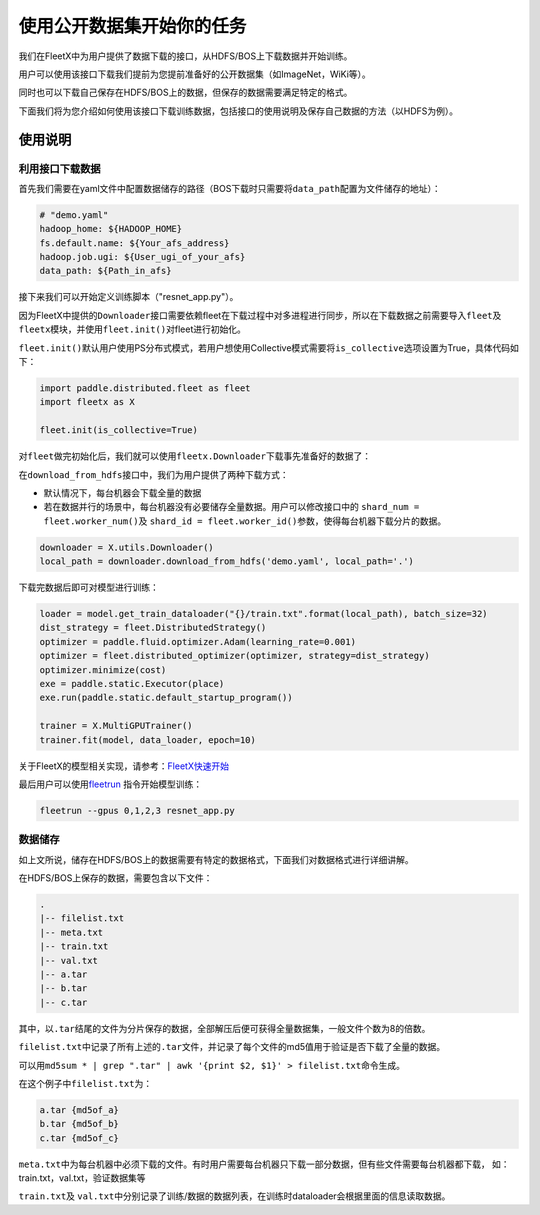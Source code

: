 使用公开数据集开始你的任务
--------------------------

我们在FleetX中为用户提供了数据下载的接口，从HDFS/BOS上下载数据并开始训练。

用户可以使用该接口下载我们提前为您提前准备好的公开数据集（如ImageNet，WiKi等）。

同时也可以下载自己保存在HDFS/BOS上的数据，但保存的数据需要满足特定的格式。

下面我们将为您介绍如何使用该接口下载训练数据，包括接口的使用说明及保存自己数据的方法（以HDFS为例）。

使用说明
~~~~~~~~

利用接口下载数据
^^^^^^^^^^^^^^^^
首先我们需要在yaml文件中配置数据储存的路径（BOS下载时只需要将\ ``data_path``\配置为文件储存的地址）：

.. code:: sh

    # "demo.yaml"
    hadoop_home: ${HADOOP_HOME}
    fs.default.name: ${Your_afs_address}
    hadoop.job.ugi: ${User_ugi_of_your_afs}
    data_path: ${Path_in_afs}


接下来我们可以开始定义训练脚本（"resnet_app.py"）。

因为FleetX中提供的\ ``Downloader``\ 接口需要依赖fleet在下载过程中对多进程进行同步，所以在下载数据之前需要导入\ ``fleet``\ 及 \ ``fleetx``\ 模块，并使用\ ``fleet.init()``\ 对fleet进行初始化。

\ ``fleet.init()``\ 默认用户使用PS分布式模式，若用户想使用Collective模式需要将\ ``is_collective``\ 选项设置为True，具体代码如下：

.. code:: python

    import paddle.distributed.fleet as fleet
    import fleetx as X

    fleet.init(is_collective=True)


对\ ``fleet``\做完初始化后，我们就可以使用\ ``fleetx.Downloader``\下载事先准备好的数据了：

在\ ``download_from_hdfs``\接口中，我们为用户提供了两种下载方式：

- 默认情况下，每台机器会下载全量的数据

- 若在数据并行的场景中，每台机器没有必要储存全量数据。用户可以修改接口中的 \ ``shard_num = fleet.worker_num()``\ 及 \ ``shard_id = fleet.worker_id()``\参数，使得每台机器下载分片的数据。

.. code:: python

    downloader = X.utils.Downloader()
    local_path = downloader.download_from_hdfs('demo.yaml', local_path='.')

下载完数据后即可对模型进行训练：

.. code:: python

    loader = model.get_train_dataloader("{}/train.txt".format(local_path), batch_size=32)
    dist_strategy = fleet.DistributedStrategy()
    optimizer = paddle.fluid.optimizer.Adam(learning_rate=0.001)
    optimizer = fleet.distributed_optimizer(optimizer, strategy=dist_strategy)
    optimizer.minimize(cost)
    exe = paddle.static.Executor(place)
    exe.run(paddle.static.default_startup_program())

    trainer = X.MultiGPUTrainer()
    trainer.fit(model, data_loader, epoch=10)

关于FleetX的模型相关实现，请参考：\ `FleetX快速开始 <fleetx_quick_start.html>`__

最后用户可以使用\ `fleetrun <fleetrun_usage_cn.html>`__ 指令开始模型训练：

.. code:: sh

    fleetrun --gpus 0,1,2,3 resnet_app.py


数据储存
^^^^^^^

如上文所说，储存在HDFS/BOS上的数据需要有特定的数据格式，下面我们对数据格式进行详细讲解。

在HDFS/BOS上保存的数据，需要包含以下文件：

.. code:: sh

    .
    |-- filelist.txt
    |-- meta.txt
    |-- train.txt
    |-- val.txt
    |-- a.tar
    |-- b.tar
    |-- c.tar

其中，以\ ``.tar``\结尾的文件为分片保存的数据，全部解压后便可获得全量数据集，一般文件个数为8的倍数。

\ ``filelist.txt``\中记录了所有上述的\ ``.tar``\文件，并记录了每个文件的md5值用于验证是否下载了全量的数据。

可以用\ ``md5sum * | grep ".tar" | awk '{print $2, $1}' > filelist.txt``\命令生成。

在这个例子中\ ``filelist.txt``\为：

.. code:: sh

    a.tar {md5of_a}
    b.tar {md5of_b}
    c.tar {md5of_c}

\ ``meta.txt``\ 中为每台机器中必须下载的文件。有时用户需要每台机器只下载一部分数据，但有些文件需要每台机器都下载，
如：train.txt，val.txt，验证数据集等



\ ``train.txt``\ 及 \ ``val.txt``\中分别记录了训练/数据的数据列表，在训练时dataloader会根据里面的信息读取数据。

